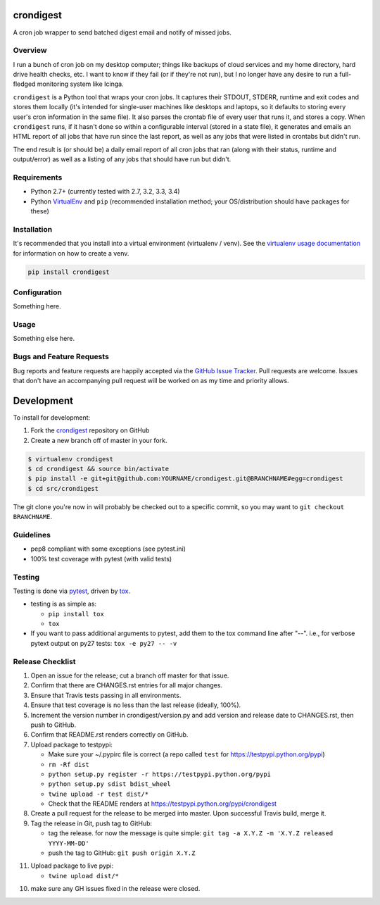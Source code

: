 crondigest
==========

.. image:: https://img.shields.io/pypi/v/crondigest.svg?maxAge=2592000
   :target: https://pypi.python.org/pypi/crondigest
   :alt: pypi version

.. image:: http://jantman-personal-public.s3-website-us-east-1.amazonaws.com/pypi-stats/crondigest/per-month.svg
   :target: http://jantman-personal-public.s3-website-us-east-1.amazonaws.com/pypi-stats/crondigest/index.html
   :alt: PyPi downloads

.. image:: https://img.shields.io/github/forks/jantman/crondigest.svg
   :alt: GitHub Forks
   :target: https://github.com/jantman/crondigest/network

.. image:: https://img.shields.io/github/issues/jantman/crondigest.svg
   :alt: GitHub Open Issues
   :target: https://github.com/jantman/crondigest/issues

.. image:: https://landscape.io/github/jantman/crondigest/master/landscape.svg
   :target: https://landscape.io/github/jantman/crondigest/master
   :alt: Code Health

.. image:: https://secure.travis-ci.org/jantman/crondigest.png?branch=master
   :target: http://travis-ci.org/jantman/crondigest
   :alt: travis-ci for master branch

.. image:: https://codecov.io/github/jantman/crondigest/coverage.svg?branch=master
   :target: https://codecov.io/github/jantman/crondigest?branch=master
   :alt: coverage report for master branch

.. image:: https://readthedocs.org/projects/crondigest/badge/?version=latest
   :target: https://readthedocs.org/projects/crondigest/?badge=latest
   :alt: sphinx documentation for latest release

.. image:: http://www.repostatus.org/badges/latest/wip.svg
   :alt: Project Status: WIP – Initial development is in progress, but there has not yet been a stable, usable release suitable for the public.
   :target: http://www.repostatus.org/#wip

A cron job wrapper to send batched digest email and notify of missed jobs.

Overview
--------

I run a bunch of cron job on my desktop computer; things like backups of cloud services and my home directory, hard drive health checks, etc. I want to know if they fail (or if they're not run), but I no longer have any desire to run a full-fledged monitoring system like Icinga.

``crondigest`` is a Python tool that wraps your cron jobs. It captures their STDOUT, STDERR, runtime and exit codes and stores them locally (it's intended for single-user machines like desktops and laptops, so it defaults to storing every user's cron information in the same file). It also parses the crontab file of every user that runs it, and stores a copy. When ``crondigest`` runs, if it hasn't done so within a configurable interval (stored in a state file), it generates and emails an HTML report of all jobs that have run since the last report, as well as any jobs that were listed in crontabs but didn't run.

The end result is (or should be) a daily email report of all cron jobs that ran (along with their status, runtime and output/error) as well as a listing of any jobs that should have run but didn't.

Requirements
------------

* Python 2.7+ (currently tested with 2.7, 3.2, 3.3, 3.4)
* Python `VirtualEnv <http://www.virtualenv.org/>`_ and ``pip`` (recommended installation method; your OS/distribution should have packages for these)

Installation
------------

It's recommended that you install into a virtual environment (virtualenv /
venv). See the `virtualenv usage documentation <http://www.virtualenv.org/en/latest/>`_
for information on how to create a venv.

.. code-block:: bash

    pip install crondigest

Configuration
-------------

Something here.

Usage
-----

Something else here.

Bugs and Feature Requests
-------------------------

Bug reports and feature requests are happily accepted via the `GitHub Issue Tracker <https://github.com/jantman/crondigest/issues>`_. Pull requests are
welcome. Issues that don't have an accompanying pull request will be worked on
as my time and priority allows.

Development
===========

To install for development:

1. Fork the `crondigest <https://github.com/jantman/crondigest>`_ repository on GitHub
2. Create a new branch off of master in your fork.

.. code-block:: bash

    $ virtualenv crondigest
    $ cd crondigest && source bin/activate
    $ pip install -e git+git@github.com:YOURNAME/crondigest.git@BRANCHNAME#egg=crondigest
    $ cd src/crondigest

The git clone you're now in will probably be checked out to a specific commit,
so you may want to ``git checkout BRANCHNAME``.

Guidelines
----------

* pep8 compliant with some exceptions (see pytest.ini)
* 100% test coverage with pytest (with valid tests)

Testing
-------

Testing is done via `pytest <http://pytest.org/latest/>`_, driven by `tox <http://tox.testrun.org/>`_.

* testing is as simple as:

  * ``pip install tox``
  * ``tox``

* If you want to pass additional arguments to pytest, add them to the tox command line after "--". i.e., for verbose pytext output on py27 tests: ``tox -e py27 -- -v``

Release Checklist
-----------------

1. Open an issue for the release; cut a branch off master for that issue.
2. Confirm that there are CHANGES.rst entries for all major changes.
3. Ensure that Travis tests passing in all environments.
4. Ensure that test coverage is no less than the last release (ideally, 100%).
5. Increment the version number in crondigest/version.py and add version and release date to CHANGES.rst, then push to GitHub.
6. Confirm that README.rst renders correctly on GitHub.
7. Upload package to testpypi:

   * Make sure your ~/.pypirc file is correct (a repo called ``test`` for https://testpypi.python.org/pypi)
   * ``rm -Rf dist``
   * ``python setup.py register -r https://testpypi.python.org/pypi``
   * ``python setup.py sdist bdist_wheel``
   * ``twine upload -r test dist/*``
   * Check that the README renders at https://testpypi.python.org/pypi/crondigest

8. Create a pull request for the release to be merged into master. Upon successful Travis build, merge it.
9. Tag the release in Git, push tag to GitHub:

   * tag the release. for now the message is quite simple: ``git tag -a X.Y.Z -m 'X.Y.Z released YYYY-MM-DD'``
   * push the tag to GitHub: ``git push origin X.Y.Z``

11. Upload package to live pypi:

    * ``twine upload dist/*``

10. make sure any GH issues fixed in the release were closed.
